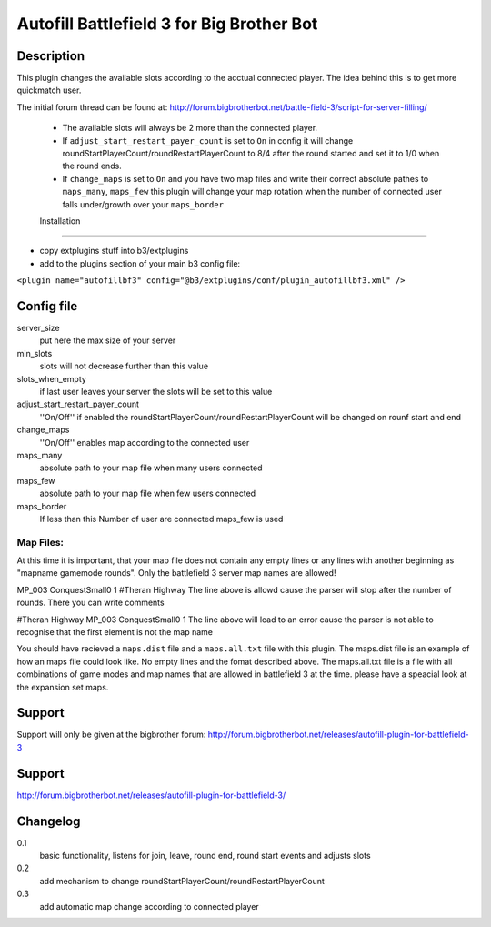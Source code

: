 Autofill Battlefield 3 for Big Brother Bot
==========================================

Description
-----------

This plugin changes the available slots according to the acctual
connected player. The idea behind this is to get more quickmatch user.

The initial forum thread can be found at:
http://forum.bigbrotherbot.net/battle-field-3/script-for-server-filling/

 - The available slots will always be 2 more than the connected player.
 - If ``adjust_start_restart_payer_count`` is set to ``On`` in config it will
   change roundStartPlayerCount/roundRestartPlayerCount to 8/4 after the
   round started and set it to 1/0 when the round ends.
 - If ``change_maps`` is set to ``On`` and you have two map files and 
   write their correct absolute pathes to ``maps_many``, ``maps_few`` 
   this plugin will change your map rotation when the number of connected user
   falls under/growth over your ``maps_border``


 Installation
------------

- copy extplugins stuff into b3/extplugins
- add to the plugins section of your main b3 config file: 
``<plugin name="autofillbf3" config="@b3/extplugins/conf/plugin_autofillbf3.xml" />``


Config file
-----------

server_size
    put here the max size of your server

min_slots
    slots will not decrease further than this value

slots_when_empty
    if last user leaves your server the slots will be set to this value

adjust_start_restart_payer_count
    ''On/Off'' if enabled the roundStartPlayerCount/roundRestartPlayerCount
    will be changed on rounf start and end

change_maps
    ''On/Off'' enables map according to the connected user

maps_many
    absolute path to your map file when many users connected

maps_few
    absolute path to your map file when few users connected

maps_border
    If less than this Number of user are connected maps_few is used

Map Files:
~~~~~~~~~~

At this time it is important, that your map file does not contain any empty lines
or any lines with another beginning as "mapname gamemode rounds". Only the 
battlefield 3 server map names are allowed!

MP_003 ConquestSmall0 1         #Theran Highway
The line above is allowd cause the parser will stop after the number of rounds. 
There you can write comments

#Theran Highway  MP_003 ConquestSmall0 1
The line above will lead to an error cause the parser is not able to recognise
that the first element is not the map name

You should have recieved a ``maps.dist`` file and a ``maps.all.txt`` file with 
this plugin. The maps.dist file is an example of how an maps file could look like.
No empty lines and the fomat described above. The maps.all.txt file is a file with
all combinations of game modes and map names that are allowed in battlefield 3 at the
time. please have a speacial look at the expansion set maps.

Support
-------

Support will only be given at the bigbrother forum:
http://forum.bigbrotherbot.net/releases/autofill-plugin-for-battlefield-3


Support
-------

http://forum.bigbrotherbot.net/releases/autofill-plugin-for-battlefield-3/


Changelog
---------

0.1
    basic functionality, listens for join, leave, round end, round
    start events and adjusts slots
0.2
    add mechanism to change roundStartPlayerCount/roundRestartPlayerCount
0.3
    add automatic map change according to connected player

